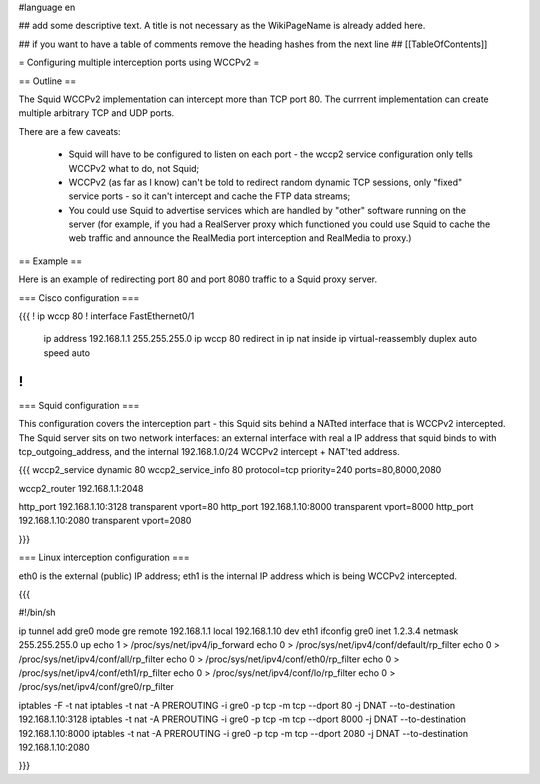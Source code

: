 #language en

## add some descriptive text. A title is not necessary as the WikiPageName is already added here.

## if you want to have a table of comments remove the heading hashes from the next line
## [[TableOfContents]]

= Configuring multiple interception ports using WCCPv2 =

== Outline ==

The Squid WCCPv2 implementation can intercept more than TCP port 80. The currrent implementation can create multiple arbitrary TCP and UDP ports.

There are a few caveats:

 * Squid will have to be configured to listen on each port - the wccp2 service configuration only tells WCCPv2 what to do, not Squid;
 * WCCPv2 (as far as I know) can't be told to redirect random dynamic TCP sessions, only "fixed" service ports - so it can't intercept and cache the FTP data streams;
 * You could use Squid to advertise services which are handled by "other" software running on the server (for example, if you had a RealServer proxy which functioned you could use Squid to cache the web traffic and announce the RealMedia port interception and RealMedia to proxy.)

== Example ==

Here is an example of redirecting port 80 and port 8080 traffic to a Squid proxy server.

=== Cisco configuration ===

{{{
!                                                                                                                                        
ip wccp 80                                                                                                                               
!                                                                                                                                        
interface FastEthernet0/1                                                                                                                
 ip address 192.168.1.1 255.255.255.0                                                                                                    
 ip wccp 80 redirect in                                                                                                                  
 ip nat inside                                                                                                                           
 ip virtual-reassembly                                                                                                                   
 duplex auto                                                                                                                             
 speed auto                                                                                                                              
!                                                                                                                                        
}}}

=== Squid configuration ===

This configuration covers the interception part - this Squid sits behind a NATted interface that is WCCPv2 intercepted. The Squid server sits on two network interfaces: an external interface with real a IP address that squid binds to with tcp_outgoing_address, and the internal 192.168.1.0/24 WCCPv2 intercept + NAT'ted address.

{{{
wccp2_service dynamic 80                                                                                                                 
wccp2_service_info 80 protocol=tcp priority=240 ports=80,8000,2080                                                                       
                                                                                                                                         
wccp2_router 192.168.1.1:2048                                                                                                            
                                                                                                                                         
http_port 192.168.1.10:3128 transparent vport=80                                                                                         
http_port 192.168.1.10:8000 transparent vport=8000                                                                                       
http_port 192.168.1.10:2080 transparent vport=2080                                                                                       
                                                                                                                                         
}}}

=== Linux interception configuration ===

eth0 is the external (public) IP address; eth1 is the internal IP address which is being WCCPv2 intercepted.

{{{

#!/bin/sh

ip tunnel add gre0 mode gre remote 192.168.1.1 local 192.168.1.10 dev eth1
ifconfig gre0 inet 1.2.3.4 netmask 255.255.255.0 up
echo 1 > /proc/sys/net/ipv4/ip_forward
echo 0 > /proc/sys/net/ipv4/conf/default/rp_filter
echo 0 > /proc/sys/net/ipv4/conf/all/rp_filter
echo 0 > /proc/sys/net/ipv4/conf/eth0/rp_filter
echo 0 > /proc/sys/net/ipv4/conf/eth1/rp_filter
echo 0 > /proc/sys/net/ipv4/conf/lo/rp_filter
echo 0 > /proc/sys/net/ipv4/conf/gre0/rp_filter

iptables -F -t nat
iptables -t nat -A PREROUTING -i gre0 -p tcp -m tcp --dport 80 -j DNAT --to-destination 192.168.1.10:3128
iptables -t nat -A PREROUTING -i gre0 -p tcp -m tcp --dport 8000 -j DNAT --to-destination 192.168.1.10:8000
iptables -t nat -A PREROUTING -i gre0 -p tcp -m tcp --dport 2080 -j DNAT --to-destination 192.168.1.10:2080

}}}
